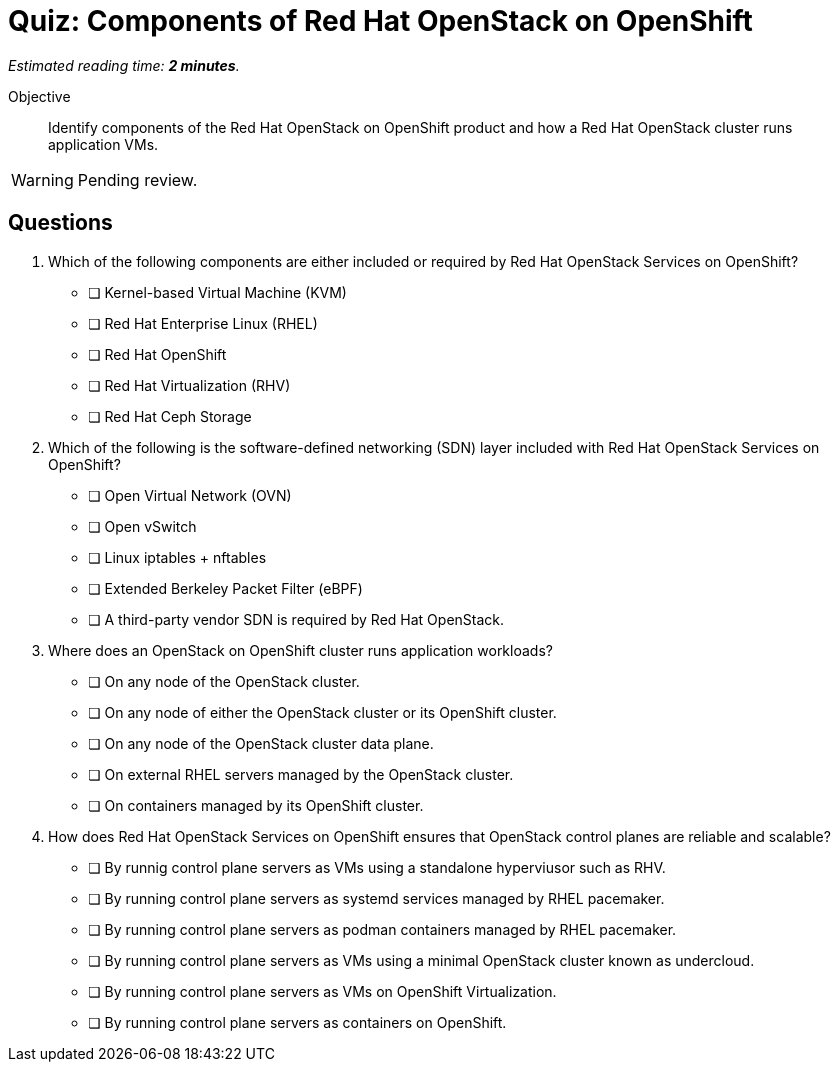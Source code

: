 :time_estimate: 2

= Quiz: Components of Red Hat OpenStack on OpenShift

_Estimated reading time: *{time_estimate} minutes*._

Objective::

Identify components of the Red Hat OpenStack on OpenShift product and how a Red Hat OpenStack cluster runs application VMs.

WARNING: Pending review.

== Questions

// This quiz uses things a learner might know from his previous experience with RHEL or OpenStack as *distractors*, but does NOT rely on any previous knowledge. Learners new to OpenStack and OpenShift should be able to answer all questions from only the contents on the previouis lecture.

1. Which of the following components are either included or required by Red Hat OpenStack Services on OpenShift?

* [ ] Kernel-based Virtual Machine (KVM)
* [ ] Red Hat Enterprise Linux (RHEL)
* [ ] Red Hat OpenShift
* [ ] Red Hat Virtualization (RHV)
* [ ] Red Hat Ceph Storage

2. Which of the following is the software-defined networking (SDN) layer included with Red Hat OpenStack Services on OpenShift?

* [ ] Open Virtual Network (OVN)
* [ ] Open vSwitch
* [ ] Linux iptables + nftables
* [ ] Extended Berkeley Packet Filter (eBPF)
* [ ] A third-party vendor SDN is required by Red Hat OpenStack.

3. Where does an OpenStack on OpenShift cluster runs application workloads?

* [ ] On any node of the OpenStack cluster.
* [ ] On any node of either the OpenStack cluster or its OpenShift cluster.
* [ ] On any node of the OpenStack cluster data plane.
* [ ] On external RHEL servers managed by the OpenStack cluster.
* [ ] On containers managed by its OpenShift cluster.

4. How does Red Hat OpenStack Services on OpenShift ensures that OpenStack control planes are reliable and scalable?

* [ ] By runnig control plane servers as VMs using a standalone hyperviusor such as RHV.
* [ ] By running control plane servers as systemd services managed by RHEL pacemaker.
* [ ] By running control plane servers as podman containers managed by RHEL pacemaker.
* [ ] By running control plane servers as VMs using a minimal OpenStack cluster known as undercloud.
* [ ] By running control plane servers as VMs on OpenShift Virtualization.
* [ ] By running control plane servers as containers on OpenShift.
